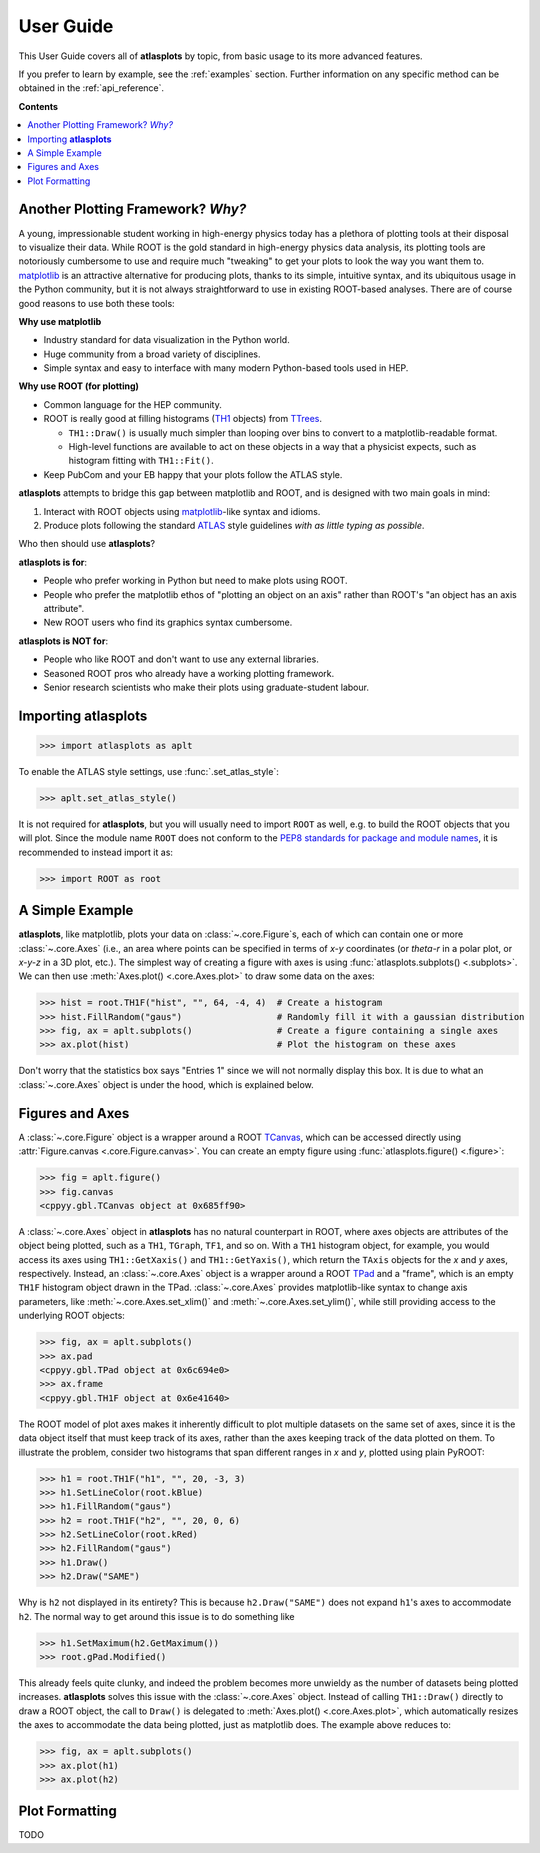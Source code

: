.. _user_guide:

User Guide
==========

This User Guide covers all of **atlasplots** by topic, from basic usage to its more advanced features.

If you prefer to learn by example, see the :ref:`examples` section.
Further information on any specific method can be obtained in the :ref:`api_reference`.

**Contents**

.. contents::
    :local:


Another Plotting Framework? *Why?*
----------------------------------

A young, impressionable student working in high-energy physics today has a plethora of plotting tools at their disposal to visualize their data.
While ROOT is the gold standard in high-energy physics data analysis, its plotting tools are notoriously cumbersome to use and require much "tweaking" to get your plots to look the way you want them to.
`matplotlib <https://matplotlib.org/>`_ is an attractive alternative for producing plots, thanks to its simple, intuitive syntax, and its ubiquitous usage in the Python community, but it is not always straightforward to use in existing ROOT-based analyses.
There are of course good reasons to use both these tools:

**Why use matplotlib**

- Industry standard for data visualization in the Python world.
- Huge community from a broad variety of disciplines.
- Simple syntax and easy to interface with many modern Python-based tools used in HEP.

**Why use ROOT (for plotting)**

- Common language for the HEP community.
- ROOT is really good at filling histograms (`TH1 <https://root.cern/doc/master/classTH1.html>`_ objects) from `TTrees <https://root.cern/doc/master/classTTree.html>`_.

  - ``TH1::Draw()`` is usually much simpler than looping over bins to convert to a matplotlib-readable format.
  - High-level functions are available to act on these objects in a way that a physicist expects, such as histogram fitting with ``TH1::Fit()``.

- Keep PubCom and your EB happy that your plots follow the ATLAS style.

**atlasplots** attempts to bridge this gap between matplotlib and ROOT, and is designed with two main goals in mind:

1. Interact with ROOT objects using `matplotlib <https://matplotlib.org/>`_-like syntax and idioms.
2. Produce plots following the standard `ATLAS <https://atlas.cern/>`_ style guidelines *with as little typing as possible*.

Who then should use **atlasplots**?

**atlasplots is for**:

- People who prefer working in Python but need to make plots using ROOT.
- People who prefer the matplotlib ethos of "plotting an object on an axis" rather than ROOT's "an object has an axis attribute".
- New ROOT users who find its graphics syntax cumbersome.

**atlasplots is NOT for**:

- People who like ROOT and don't want to use any external libraries.
- Seasoned ROOT pros who already have a working plotting framework.
- Senior research scientists who make their plots using graduate-student labour.


Importing **atlasplots**
------------------------

>>> import atlasplots as aplt

To enable the ATLAS style settings, use :func:`.set_atlas_style`:

>>> aplt.set_atlas_style()

It is not required for **atlasplots**, but you will usually need to import ``ROOT`` as well, e.g. to build the ROOT objects that you will plot. Since the module name ``ROOT`` does not conform to the `PEP8 standards for package and module names <https://www.python.org/dev/peps/pep-0008/#package-and-module-names>`_, it is recommended to instead import it as:

>>> import ROOT as root


A Simple Example
----------------

**atlasplots**, like matplotlib, plots your data on :class:`~.core.Figure`\s, each of which can contain one or more :class:`~.core.Axes` (i.e., an area where points can be specified in terms of *x-y* coordinates (or *theta-r* in a polar plot, or *x-y-z* in a 3D plot, etc.).
The simplest way of creating a figure with axes is using :func:`atlasplots.subplots() <.subplots>`.
We can then use :meth:`Axes.plot() <.core.Axes.plot>` to draw some data on the axes:

>>> hist = root.TH1F("hist", "", 64, -4, 4)  # Create a histogram
>>> hist.FillRandom("gaus")                  # Randomly fill it with a gaussian distribution
>>> fig, ax = aplt.subplots()                # Create a figure containing a single axes
>>> ax.plot(hist)                            # Plot the histogram on these axes

.. image:: _static/userguide/simple_example_01.svg
   :align: center

Don't worry that the statistics box says "Entries 1" since we will not normally display this box.
It is due to what an :class:`~.core.Axes` object is under the hood, which is explained below.


Figures and Axes
----------------

A :class:`~.core.Figure` object is a wrapper around a ROOT `TCanvas <https://root.cern.ch/doc/master/classTCanvas.html>`_, which can be accessed directly using :attr:`Figure.canvas <.core.Figure.canvas>`.
You can create an empty figure using :func:`atlasplots.figure() <.figure>`:

>>> fig = aplt.figure()
>>> fig.canvas
<cppyy.gbl.TCanvas object at 0x685ff90>

A :class:`~.core.Axes` object in **atlasplots** has no natural counterpart in ROOT, where axes objects are attributes of the object being plotted, such as a ``TH1``, ``TGraph``, ``TF1``, and so on.
With a ``TH1`` histogram object, for example, you would access its axes using ``TH1::GetXaxis()`` and ``TH1::GetYaxis()``, which return the ``TAxis`` objects for the *x* and *y* axes, respectively.
Instead, an :class:`~.core.Axes` object is a wrapper around a ROOT `TPad <https://root.cern.ch/doc/master/classTPad.html>`_ and a "frame", which is an empty ``TH1F`` histogram object drawn in the TPad.
:class:`~.core.Axes` provides matplotlib-like syntax to change axis parameters, like :meth:`~.core.Axes.set_xlim()` and :meth:`~.core.Axes.set_ylim()`, while still providing access to the underlying ROOT objects:

>>> fig, ax = aplt.subplots()
>>> ax.pad
<cppyy.gbl.TPad object at 0x6c694e0>
>>> ax.frame
<cppyy.gbl.TH1F object at 0x6e41640>

The ROOT model of plot axes makes it inherently difficult to plot multiple datasets on the same set of axes, since it is the data object itself that must keep track of its axes, rather than the axes keeping track of the data plotted on them.
To illustrate the problem, consider two histograms that span different ranges in *x* and *y*, plotted using plain PyROOT:

>>> h1 = root.TH1F("h1", "", 20, -3, 3)
>>> h1.SetLineColor(root.kBlue)
>>> h1.FillRandom("gaus")
>>> h2 = root.TH1F("h2", "", 20, 0, 6)
>>> h2.SetLineColor(root.kRed)
>>> h2.FillRandom("gaus")
>>> h1.Draw()
>>> h2.Draw("SAME")

.. image:: _static/userguide/figures_and_axes_01.svg
   :align: center

Why is ``h2`` not displayed in its entirety?
This is because ``h2.Draw("SAME")`` does not expand ``h1``'s axes to accommodate ``h2``.
The normal way to get around this issue is to do something like

>>> h1.SetMaximum(h2.GetMaximum())
>>> root.gPad.Modified()

This already feels quite clunky, and indeed the problem becomes more unwieldy as the number of datasets being plotted increases.
**atlasplots** solves this issue with the :class:`~.core.Axes` object.
Instead of calling ``TH1::Draw()`` directly to draw a ROOT object, the call to ``Draw()`` is delegated to :meth:`Axes.plot() <.core.Axes.plot>`, which automatically resizes the axes to accommodate the data being plotted, just as matplotlib does.
The example above reduces to:

>>> fig, ax = aplt.subplots()
>>> ax.plot(h1)
>>> ax.plot(h2)

.. image:: _static/userguide/figures_and_axes_02.svg
   :align: center


Plot Formatting
---------------

TODO

